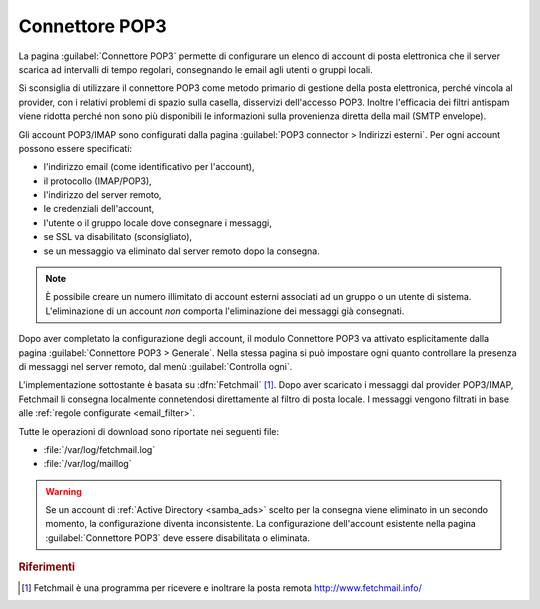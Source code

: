 
.. _pop3_connector-section:

===============
Connettore POP3
===============

La pagina :guilabel:`Connettore POP3` permette di configurare un
elenco di account di posta elettronica che il server scarica ad
intervalli di tempo regolari, consegnando le email agli utenti o
gruppi locali.

Si sconsiglia di utilizzare il connettore POP3 come metodo primario di
gestione della posta elettronica, perché vincola al provider, con i
relativi problemi di spazio sulla casella, disservizi dell'accesso
POP3.  Inoltre l'efficacia dei filtri antispam viene ridotta perché
non sono più disponibili le informazioni sulla provenienza diretta
della mail (SMTP envelope).

Gli account POP3/IMAP sono configurati dalla pagina :guilabel:`POP3
connector > Indirizzi esterni`. Per ogni account possono essere
specificati:

* l'indirizzo email (come identificativo per l'account),
* il protocollo (IMAP/POP3),
* l'indirizzo del server remoto,
* le credenziali dell'account,
* l'utente o il gruppo locale dove consegnare i messaggi,
* se SSL va disabilitato (sconsigliato),
* se un messaggio va eliminato dal server remoto dopo la consegna.

.. note:: È possibile creare un numero illimitato di account esterni
          associati ad un gruppo o un utente di sistema.
          L'eliminazione di un account *non* comporta l'eliminazione
          dei messaggi già consegnati.

Dopo aver completato la configurazione degli account, il modulo
Connettore POP3 va attivato esplicitamente dalla pagina
:guilabel:`Connettore POP3 > Generale`. Nella stessa pagina si può
impostare ogni quanto controllare la presenza di messaggi nel server
remoto, dal menù :guilabel:`Controlla ogni`.

.. index::
   pair: Fetchmail; software

L'implementazione sottostante è basata su :dfn:`Fetchmail`
[#Fetchmail]_.  Dopo aver scaricato i messaggi dal provider POP3/IMAP,
Fetchmail li consegna localmente connetendosi direttamente al filtro
di posta locale.  I messaggi vengono filtrati in base alle
:ref:`regole configurate <email_filter>`.

Tutte le operazioni di download sono riportate nei seguenti file:

* :file:`/var/log/fetchmail.log`
* :file:`/var/log/maillog`

.. warning:: Se un account di :ref:`Active Directory <samba_ads>`
             scelto per la consegna viene eliminato in un secondo
             momento, la configurazione diventa inconsistente.  La
             configurazione dell'account esistente nella pagina
             :guilabel:`Connettore POP3` deve essere disabilitata o
             eliminata.

.. rubric:: Riferimenti

.. [#Fetchmail] Fetchmail è una programma per ricevere e inoltrare la
                posta remota http://www.fetchmail.info/

